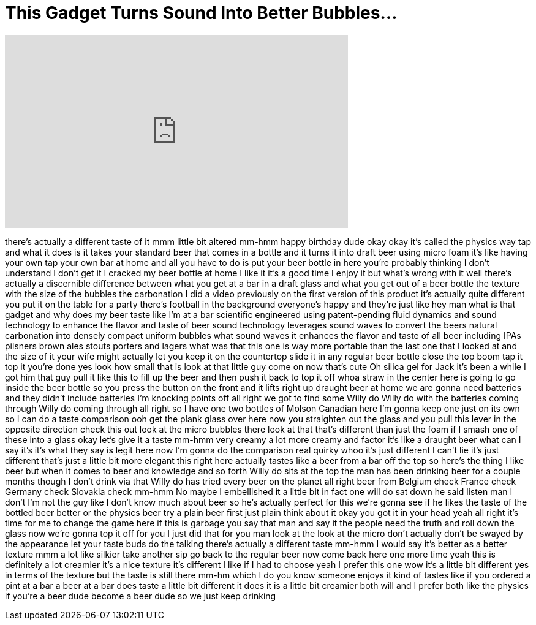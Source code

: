 = This Gadget Turns Sound Into Better Bubbles...
:published_at: 2017-08-16
:hp-alt-title: This Gadget Turns Sound Into Better Bubbles...
:hp-image: https://i.ytimg.com/vi/BSXBX-IPBIE/maxresdefault.jpg


++++
<iframe width="560" height="315" src="https://www.youtube.com/embed/BSXBX-IPBIE?rel=0" frameborder="0" allow="autoplay; encrypted-media" allowfullscreen></iframe>
++++

there's actually a different taste of it
mmm little bit altered mm-hmm happy
birthday dude okay okay it's called the
physics way tap and what it does is it
takes your standard beer that comes in a
bottle and it turns it into draft beer
using micro foam it's like having your
own tap your own bar at home and all you
have to do is put your beer bottle in
here you're probably thinking I don't
understand I don't get it I cracked my
beer bottle at home I like it it's a
good time I enjoy it but what's wrong
with it well there's actually a
discernible difference between what you
get at a bar in a draft glass and what
you get out of a beer bottle the texture
with the size of the bubbles the
carbonation I did a video previously on
the first version of this product it's
actually quite different you put it on
the table for a party there's football
in the background everyone's happy and
they're just like hey man what is that
gadget and why does my beer taste like
I'm at a bar scientific engineered using
patent-pending fluid dynamics and sound
technology to enhance the flavor and
taste of beer sound technology leverages
sound waves to convert the beers natural
carbonation into densely compact uniform
bubbles what sound waves it enhances the
flavor and taste of all beer including
IPAs pilsners brown ales stouts porters
and lagers what was that this one is way
more portable than the last one that I
looked at and the size of it your wife
might actually let you keep it on the
countertop slide it in any regular beer
bottle close the top boom tap it top it
you're done yes look how small that is
look at that little guy come on now
that's cute Oh silica gel for Jack it's
been a while I got him that guy pull it
like this to fill up the beer and then
push it back
to top it off whoa straw in the center
here is going to go inside the beer
bottle so you press the button on the
front
and it lifts right up draught beer at
home we are gonna need batteries and
they didn't include batteries I'm
knocking points off all right we got to
find some Willy do Willy do with the
batteries coming through Willy do coming
through all right so I have one two
bottles of Molson Canadian here I'm
gonna keep one just on its own so I can
do a taste comparison ooh
get the plank glass over here now you
straighten out the glass and you pull
this lever in the opposite direction
check this out look at the micro bubbles
there look at that that's different than
just the foam if I smash one of these
into a glass okay let's give it a taste
mm-hmm very creamy a lot more creamy and
factor it's like a draught beer what can
I say it's it's what they say is legit
here now I'm gonna do the comparison
real quirky whoo it's just different I
can't lie it's just different that's
just a little bit more elegant this
right here actually tastes like a beer
from a bar off the top so here's the
thing I like beer but when it comes to
beer and knowledge and so forth Willy do
sits at the top the man has been
drinking beer for a couple months though
I don't drink via that Willy do has
tried every beer on the planet all right
beer from Belgium check France check
Germany check Slovakia check mm-hmm
No maybe I embellished it a little bit
in fact one will do sat down he said
listen man I don't I'm not the guy like
I don't know much about beer so he's
actually perfect for this we're gonna
see if he likes the taste of the bottled
beer better or the physics beer try a
plain beer first
just plain think about it okay you got
it in your head yeah all right it's time
for me to change the game here if this
is garbage
you say that man and say it the people
need the truth and roll down the glass
now we're gonna top it off for you
I just did that for you man look at the
look at the micro don't actually don't
be swayed by the appearance let your
taste buds do the talking there's
actually a different taste mm-hmm I
would say it's better as a better
texture mmm
a lot like silkier take another sip go
back to the regular beer now come back
here one more time yeah this is
definitely a lot creamier it's a nice
texture it's different I like if I had
to choose yeah I prefer this one wow
it's a little bit different yes in terms
of the texture but the taste is still
there mm-hm
which I do you know someone enjoys it
kind of tastes like if you ordered a
pint at a bar a beer at a bar does taste
a little bit different it does it is a
little bit creamier both will and I
prefer both like the physics if you're a
beer dude become a beer dude so we just
keep drinking